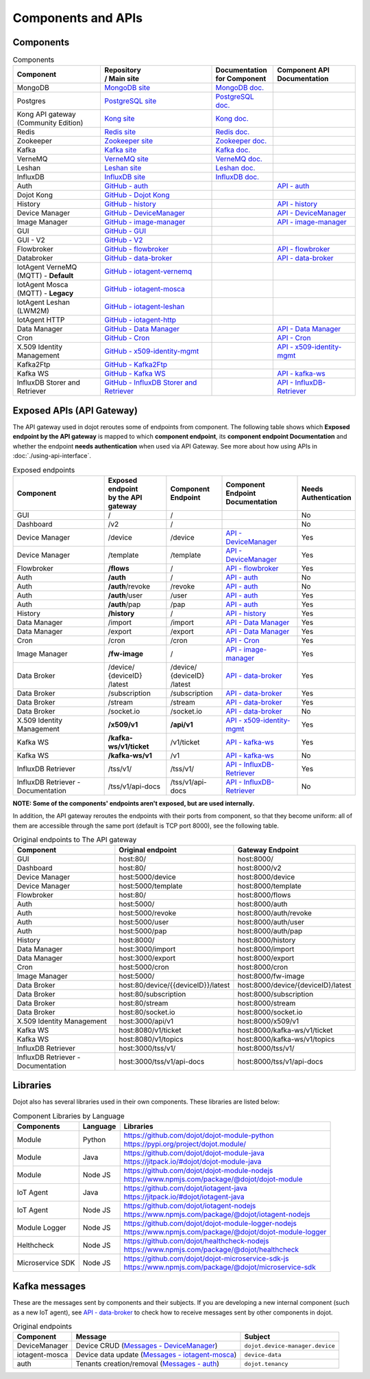 Components and APIs
===================

Components
----------

.. list-table:: Components
  :header-rows: 1

  * - | Component
    - | Repository
      | / Main site
    - | Documentation
      | for Component
    - | Component API
      | Documentation
  * - MongoDB
    - `MongoDB site`_
    - `MongoDB doc.`_
    -
  * - Postgres
    - `PostgreSQL site`_
    - `PostgreSQL doc.`_
    -
  * - | Kong API gateway
      | (Community Edition)
    - `Kong site`_
    - `Kong doc.`_
    -
  * - Redis
    - `Redis site`_
    - `Redis doc.`_
    -
  * - Zookeeper
    - `Zookeeper site`_
    - `Zookeeper doc.`_
    -
  * - Kafka
    - `Kafka site`_
    - `Kafka doc.`_
    -
  * - VerneMQ
    - `VerneMQ site`_
    - `VerneMQ doc.`_
    -
  * - Leshan
    - `Leshan site`_
    - `Leshan doc.`_
    -
  * - InfluxDB
    - `InfluxDB site`_
    - `InfluxDB doc.`_
    -
  * - Auth
    - `GitHub - auth`_
    -
    - `API - auth`_
  * - Dojot Kong
    - `GitHub - Dojot Kong`_
    -
    -
  * - History
    - `GitHub - history`_
    -
    - `API - history`_
  * - Device Manager
    - `GitHub - DeviceManager`_
    -
    - `API - DeviceManager`_
  * - Image Manager
    - `GitHub - image-manager`_
    -
    - `API - image-manager`_
  * - GUI
    - `GitHub - GUI`_
    -
    -
  * - GUI - V2
    - `GitHub - V2`_
    -
    -
  * - Flowbroker
    - `GitHub - flowbroker`_
    -
    - `API - flowbroker`_
  * - Databroker
    - `GitHub - data-broker`_
    -
    - `API - data-broker`_
  * - | IotAgent VerneMQ
      | (MQTT) - **Default**
    - `GitHub - iotagent-vernemq`_
    -
    -
  * - | IotAgent Mosca
      | (MQTT) - **Legacy**
    - `GitHub - iotagent-mosca`_
    -
    -
  * - | IotAgent Leshan
      | (LWM2M)
    - `GitHub - iotagent-leshan`_
    -
    -
  * - IotAgent HTTP
    - `GitHub - iotagent-http`_
    -
    -
  * - Data Manager
    - `GitHub - Data Manager`_
    -
    - `API - Data Manager`_
  * - Cron
    - `GitHub - Cron`_
    -
    - `API - Cron`_
  * - X.509 Identity Management
    - `GitHub - x509-identity-mgmt`_
    -
    - `API - x509-identity-mgmt`_
  * - Kafka2Ftp
    - `GitHub - Kafka2Ftp`_
    -
    -
  * - Kafka WS
    - `GitHub - Kafka WS`_
    -
    - `API - kafka-ws`_
  * - InfluxDB Storer and Retriever
    - `GitHub - InfluxDB Storer and Retriever`_
    -
    - `API - InfluxDB-Retriever`_


Exposed APIs (API Gateway)
--------------------------

The API gateway used in dojot reroutes some of endpoints from component.
The following table shows which **Exposed endpoint
by the API gateway** is mapped to which **component endpoint**,
its  **component endpoint Documentation** and
whether the endpoint **needs authentication** when used via API Gateway.
See more about how using APIs in :doc:`./using-api-interface`.

.. list-table:: Exposed endpoints
   :header-rows: 1

   * - | Component
     - | Exposed endpoint
       | by the API gateway
     - | Component
       | Endpoint
     - | Component
       | Endpoint
       | Documentation
     - | Needs
       | Authentication
   * - GUI
     - /
     - /
     -
     - No
   * - Dashboard
     - /v2
     - /
     -
     - No
   * - Device Manager
     - /device
     - /device
     - `API - DeviceManager`_
     - Yes
   * - Device Manager
     - /template
     - /template
     - `API - DeviceManager`_
     - Yes
   * - Flowbroker
     - **/flows**
     - /
     - `API - flowbroker`_
     - Yes
   * - Auth
     - **/auth**
     - /
     - `API - auth`_
     - No
   * - Auth
     - **/auth**/revoke
     - /revoke
     - `API - auth`_
     - No
   * - Auth
     - **/auth**/user
     - /user
     - `API - auth`_
     - Yes
   * - Auth
     - **/auth**/pap
     - /pap
     - `API - auth`_
     - Yes
   * - History
     - **/history**
     - /
     - `API - history`_
     - Yes
   * - Data Manager
     - /import
     - /import
     - `API - Data Manager`_
     - Yes
   * - Data Manager
     - /export
     - /export
     - `API - Data Manager`_
     - Yes
   * - Cron
     - /cron
     - /cron
     - `API - Cron`_
     - Yes
   * - Image Manager
     - **/fw-image**
     - /
     - `API - image-manager`_
     - Yes
   * - Data Broker
     - | /device/
       | {deviceID}
       | /latest
     - | /device/
       | {deviceID}
       | /latest
     - `API - data-broker`_
     - Yes
   * - Data Broker
     - /subscription
     - /subscription
     - `API - data-broker`_
     - Yes
   * - Data Broker
     - /stream
     - /stream
     - `API - data-broker`_
     - Yes
   * - Data Broker
     - /socket.io
     - /socket.io
     - `API - data-broker`_
     - No
   * - X.509 Identity Management
     - **/x509/v1**
     - **/api/v1**
     - `API - x509-identity-mgmt`_
     - Yes
   * - Kafka WS
     - **/kafka-ws/v1/ticket**
     -  /v1/ticket
     - `API - kafka-ws`_
     - Yes
   * - Kafka WS
     - **/kafka-ws/v1**
     - /v1
     - `API - kafka-ws`_
     - No
   * - InfluxDB Retriever
     - /tss/v1/
     - /tss/v1/
     - `API - InfluxDB-Retriever`_
     - Yes
   * - InfluxDB Retriever - Documentation
     - /tss/v1/api-docs
     - /tss/v1/api-docs
     - `API - InfluxDB-Retriever`_
     - No

**NOTE: Some of the components' endpoints aren't exposed, but are used internally.**


In addition, the API gateway reroutes the endpoints with their ports from component, so that they
become uniform: all of them are accessible through the same port (default is
TCP port 8000), see the following table.

.. list-table:: Original endpoints to The API gateway
   :header-rows: 1

   * - Component
     - Original endpoint
     - Gateway Endpoint
   * - GUI
     - host:80/
     - host:8000/
   * - Dashboard
     - host:80/
     - host:8000/v2
   * - Device Manager
     - host:5000/device
     - host:8000/device
   * - Device Manager
     - host:5000/template
     - host:8000/template
   * - Flowbroker
     - host:80/
     - host:8000/flows
   * - Auth
     - host:5000/
     - host:8000/auth
   * - Auth
     - host:5000/revoke
     - host:8000/auth/revoke
   * - Auth
     - host:5000/user
     - host:8000/auth/user
   * - Auth
     - host:5000/pap
     - host:8000/auth/pap
   * - History
     - host:8000/
     - host:8000/history
   * - Data Manager
     - host:3000/import
     - host:8000/import
   * - Data Manager
     - host:3000/export
     - host:8000/export
   * - Cron
     - host:5000/cron
     - host:8000/cron
   * - Image Manager
     - host:5000/
     - host:8000/fw-image
   * - Data Broker
     - host:80/device/{{deviceID}}/latest
     - host:8000/device/{deviceID}/latest
   * - Data Broker
     - host:80/subscription
     - host:8000/subscription
   * - Data Broker
     - host:80/stream
     - host:8000/stream
   * - Data Broker
     - host:80/socket.io
     - host:8000/socket.io
   * - X.509 Identity Management
     - host:3000/api/v1
     - host:8000/x509/v1
   * - Kafka WS
     - host:8080/v1/ticket
     - host:8000/kafka-ws/v1/ticket
   * - Kafka WS
     - host:8080/v1/topics
     - host:8000/kafka-ws/v1/topics
   * - InfluxDB Retriever
     - host:3000/tss/v1/
     - host:8000/tss/v1/
   * - InfluxDB Retriever - Documentation
     - host:3000/tss/v1/api-docs
     - host:8000/tss/v1/api-docs

Libraries
--------------

Dojot also has several libraries used in their own components. These libraries are listed below:

.. list-table:: Component Libraries by Language
   :header-rows: 1

   * - Components
     - Language
     - Libraries
   * - Module
     - Python
     - | https://github.com/dojot/dojot-module-python
       | https://pypi.org/project/dojot.module/
   * - Module
     - Java
     - | https://github.com/dojot/dojot-module-java
       | https://jitpack.io/#dojot/dojot-module-java
   * - Module
     - Node JS
     - | https://github.com/dojot/dojot-module-nodejs
       | https://www.npmjs.com/package/@dojot/dojot-module
   * - IoT Agent
     - Java
     - | https://github.com/dojot/iotagent-java
       | https://jitpack.io/#dojot/iotagent-java
   * - IoT Agent
     - Node JS
     - | https://github.com/dojot/iotagent-nodejs
       | https://www.npmjs.com/package/@dojot/iotagent-nodejs
   * - Module Logger
     - Node JS
     - | https://github.com/dojot/dojot-module-logger-nodejs
       | https://www.npmjs.com/package/@dojot/dojot-module-logger
   * - Helthcheck
     - Node JS
     - | https://github.com/dojot/healthcheck-nodejs
       | https://www.npmjs.com/package/@dojot/healthcheck
   * - Microservice SDK
     - Node JS
     - | https://github.com/dojot/dojot-microservice-sdk-js
       | https://www.npmjs.com/package/@dojot/microservice-sdk

Kafka messages
--------------

These are the messages sent by components and their subjects. If you are
developing a new internal component (such as a new IoT agent), see `API -
data-broker`_ to check how to receive messages sent by other components in
dojot.

.. list-table:: Original endpoints
   :header-rows: 1

   * - Component
     - Message
     - Subject
   * - DeviceManager
     - Device CRUD (`Messages - DeviceManager`_)
     - ``dojot.device-manager.device``
   * - iotagent-mosca
     - Device data update (`Messages - iotagent-mosca`_)
     - ``device-data``
   * - auth
     - Tenants creation/removal (`Messages - auth`_)
     - ``dojot.tenancy``

.. _MongoDB doc.: https://docs.mongodb.com/manual/
.. _MongoDB site: https://www.mongodb.com/
.. _PostgreSQL doc.: https://www.postgresql.org/docs/
.. _PostgreSQL site: https://www.postgresql.org
.. _Kong site: https://konghq.com/kong-community-edition/
.. _Kong doc.: https://docs.konghq.com/2.0.x/
.. _Redis site: https://redis.io/
.. _Redis doc.: https://redis.io/documentation
.. _Zookeeper site: https://zookeeper.apache.org/
.. _Zookeeper doc.: https://zookeeper.apache.org/documentation.html
.. _Kafka site: https://kafka.apache.org/
.. _Kafka doc.: http://kafka.apache.org/documentation/
.. _VerneMQ site: https://vernemq.com/
.. _VerneMQ doc.: https://docs.vernemq.com/
.. _Leshan site: https://www.eclipse.org/leshan/
.. _Leshan doc.: https://github.com/eclipse/leshan/wiki
.. _InfluxDB site: https://www.influxdata.com/
.. _InfluxDB doc.: https://docs.influxdata.com/

.. _GitHub - auth: https://github.com/dojot/auth/tree/v0.8.0
.. _API - auth: https://dojot.github.io/auth/apiary_v0.8.0.html
.. _Messages - auth: https://github.com/dojot/auth/tree/v0.8.0#kafka-messages

.. _GitHub - Dojot Kong: https://github.com/dojot/kong/tree/v0.8.0

.. _GitHub - history: https://github.com/dojot/history/tree/v0.8.0
.. _API - history: https://dojot.github.io/history/apiary_v0.8.0.html


.. _GitHub - DeviceManager: https://github.com/dojot/device-manager/tree/v0.8.0
.. _API - DeviceManager: https://dojot.github.io/device-manager/apiary_v0.8.0.html
.. _Messages - DeviceManager: https://github.com/dojot/device-manager/tree/v0.8.0#events

.. _GitHub - image-manager: https://github.com/dojot/image-manager/tree/v0.8.0
.. _API - image-manager: https://dojot.github.io/image-manager/apiary_v0.8.0.html


.. _GitHub - GUI: https://github.com/dojot/gui/tree/v0.8.0


.. _GitHub - flowbroker: https://github.com/dojot/flowbroker/tree/v0.8.0
.. _API - flowbroker: https://dojot.github.io/flowbroker/apiary_v0.8.0.html

.. _GitHub - data-broker: https://github.com/dojot/data-broker/tree/v0.8.0
.. _API - data-broker: https://dojot.github.io/data-broker/apiary_v0.8.0.html

.. _Messages - iotagent-mosca: http://dojotdocs.readthedocs.io/projects/iotagent-mosca/en/latest/operation.html#sending-messages-to-other-components-via-kafka
.. _GitHub - iotagent-mosca: https://github.com/dojot/iotagent-mosca/tree/v0.8.0

.. _GitHub - iotagent-vernemq: https://github.com/dojot/dojot/tree/v0.8.0/connector/mqtt/vernemq

.. _GitHub - iotagent-leshan: https://github.com/dojot/iotagent-leshan/tree/v0.8.0

.. _GitHub - iotagent-http: https://github.com/dojot/dojot/tree/v0.8.0/connector/http-agent#readme

.. _GitHub - Data Manager: https://github.com/dojot/data-manager/tree/v0.8.0
.. _API - Data Manager: https://dojot.github.io/data-manager/apiary_v0.8.0.html

.. _GitHub - Cron: https://github.com/dojot/cron/tree/v0.8.0
.. _API - Cron: https://dojot.github.io/cron/apiary_v0.8.0.html

.. _GitHub - x509-identity-mgmt: https://github.com/dojot/dojot/tree/v0.8.0/iam/x509-identity-mgmt
.. _API - x509-identity-mgmt: https://dojot.github.io/dojot/iam/x509-identity-mgmt/apiary_v0.8.0.html

.. _GitHub - Kafka2Ftp: https://github.com/dojot/dojot/tree/v0.8.0/connector/kafka2ftp

.. _GitHub - Kafka WS: https://github.com/dojot/dojot/tree/v0.8.0/subscription-engine/kafka-ws
.. _API - kafka-ws: https://dojot.github.io/dojot/subscription-engine/kafka-ws/apiary_v0.8.0.html

.. _GitHub - V2: https://github.com/dojot/gui-v2/tree/v0.8.0


.. _GitHub - InfluxDB Storer and Retriever: https://github.com/dojot/dojot/tree/v0.8.0/storage/time-series/influxdb
.. _API - InfluxDB-Retriever: https://dojot.github.io/dojot/storage/time-series/influxdb/retriever/doc.html?version=v0.8.0
